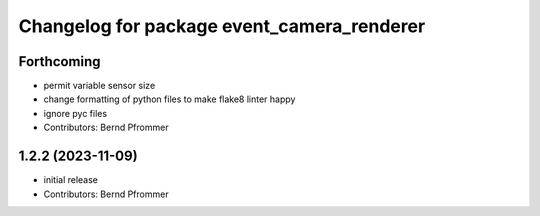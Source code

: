 ^^^^^^^^^^^^^^^^^^^^^^^^^^^^^^^^^^^^^^^^^^^
Changelog for package event_camera_renderer
^^^^^^^^^^^^^^^^^^^^^^^^^^^^^^^^^^^^^^^^^^^

Forthcoming
-----------
* permit variable sensor size
* change formatting of python files to make flake8 linter happy
* ignore pyc files
* Contributors: Bernd Pfrommer

1.2.2 (2023-11-09)
------------------
* initial release
* Contributors: Bernd Pfrommer

